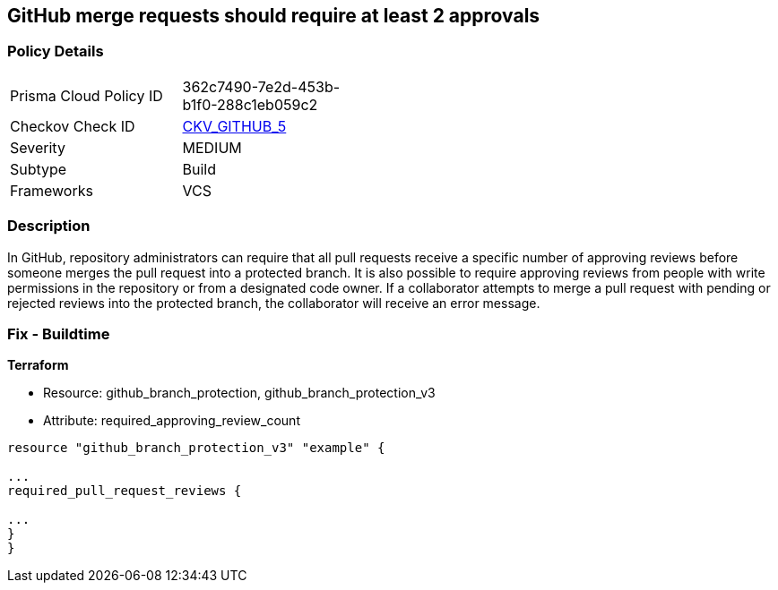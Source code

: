 == GitHub merge requests should require at least 2 approvals


=== Policy Details 

[width=45%]
[cols="1,1"]
|=== 
|Prisma Cloud Policy ID 
| 362c7490-7e2d-453b-b1f0-288c1eb059c2

|Checkov Check ID 
| https://github.com/bridgecrewio/checkov/tree/master/checkov/github/checks/disallow_force_pushes.py[CKV_GITHUB_5]

|Severity
|MEDIUM

|Subtype
|Build

|Frameworks
|VCS

|=== 



=== Description 


In GitHub, repository administrators can require that all pull requests receive a specific number of approving reviews before someone merges the pull request into a protected branch.
It is also possible to require approving reviews from people with write permissions in the repository or from a designated code owner.
If a collaborator attempts to merge a pull request with pending or rejected reviews into the protected branch, the collaborator will receive an error message.

=== Fix - Buildtime


*Terraform* 


* Resource: github_branch_protection, github_branch_protection_v3
* Attribute: required_approving_review_count
[,HCL]
----
resource "github_branch_protection_v3" "example" {

...
required_pull_request_reviews {

...
}
}
----
----
